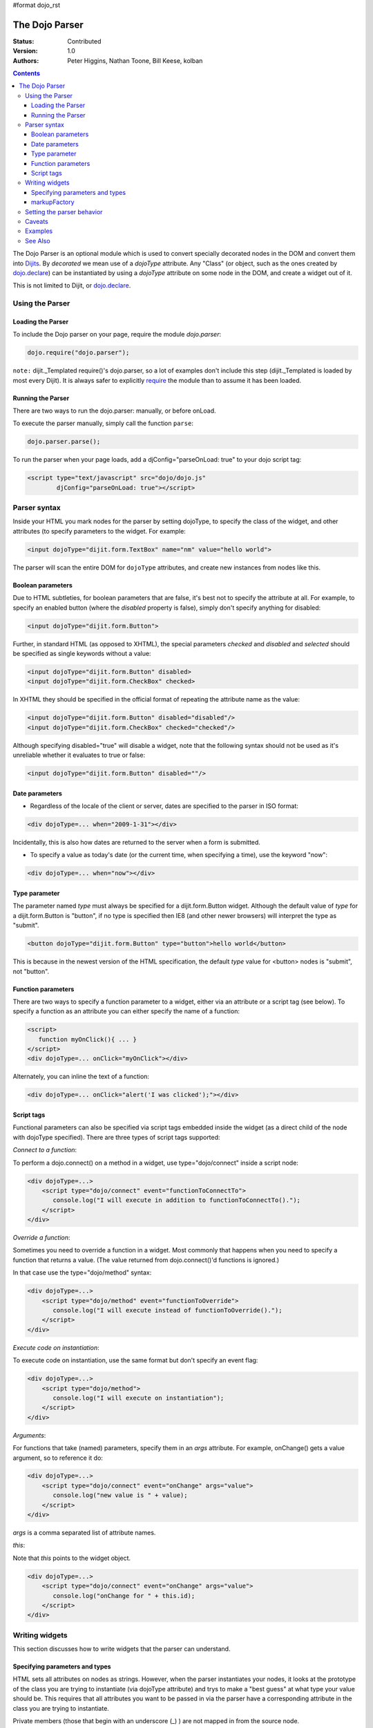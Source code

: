 #format dojo_rst

The Dojo Parser
===============

:Status: Contributed
:Version: 1.0
:Authors: Peter Higgins, Nathan Toone, Bill Keese, kolban

.. contents::
    :depth: 3

The Dojo Parser is an optional module which is used to convert specially decorated nodes in the DOM and convert them into `Dijits <dijit>`_. By `decorated` we mean use of a `dojoType` attribute. Any "Class" (or object, such as the ones created by `dojo.declare <dojo/declare>`_) can be instantiated by using a `dojoType` attribute on some node in the DOM, and create a widget out of it.

This is not limited to Dijit, or `dojo.declare <dojo/declare>`_. 

Using the Parser
------------------

==================
Loading the Parser
==================

To include the Dojo parser on your page, require the module `dojo.parser`:

.. code-block :: javascript

  dojo.require("dojo.parser");

``note:`` dijit._Templated require()'s dojo.parser, so a lot of examples don't include this step (dijit._Templated is loaded by most every Dijit). It is always safer to explicitly `require <dojo/require>`_ the module than to assume it has been loaded.

==================
Running the Parser
==================

There are two ways to run the dojo.parser: manually, or before onLoad.

To execute the parser manually, simply call the function ``parse``:

.. code-block :: javascript
  
  dojo.parser.parse();

To run the parser when your page loads, add a djConfig="parseOnLoad: true" to your dojo script tag:

.. code-block :: html

		<script type="text/javascript" src="dojo/dojo.js"
			djConfig="parseOnLoad: true"></script>



Parser syntax
-------------
Inside your HTML you mark nodes for the parser by setting dojoType, to specify the class of the widget, and other attributes (to specify parameters to the widget.   For example:

.. code-block :: html

  <input dojoType="dijit.form.TextBox" name="nm" value="hello world">


The parser will scan the entire DOM for ``dojoType`` attributes, and create new instances from nodes like this.

==================
Boolean parameters
==================

Due to HTML subtleties, for boolean parameters that are false, it's best not to specify the attribute at all.   For example, to specify an enabled button (where the `disabled` property is false), simply don't specify anything for disabled:

.. code-block :: html

  <input dojoType="dijit.form.Button">

Further, in standard HTML (as opposed to XHTML), the special parameters `checked` and `disabled` and `selected` should be specified as single keywords without a value:

.. code-block :: html

  <input dojoType="dijit.form.Button" disabled>
  <input dojoType="dijit.form.CheckBox" checked>

In XHTML they should be specified in the official format of repeating the attribute name as the value:

.. code-block :: html

  <input dojoType="dijit.form.Button" disabled="disabled"/>
  <input dojoType="dijit.form.CheckBox" checked="checked"/>

Although specifying disabled="true" will disable a widget, note that the following syntax should not be used as it's unreliable whether it evaluates to true or false:

.. code-block :: html

  <input dojoType="dijit.form.Button" disabled=""/>


===============
Date parameters
===============
* Regardless of the locale of the client or server, dates are specified to the parser in ISO format:

.. code-block :: html

  <div dojoType=... when="2009-1-31"></div>

Incidentally, this is also how dates are returned to the server when a form is submitted.


* To specify a value as today's date (or the current time, when specifying a time), use the keyword "now":

.. code-block :: html

  <div dojoType=... when="now"></div>


==============
Type parameter
==============
The parameter named `type` must always be specified for a dijit.form.Button widget.   Although the default value of `type` for a dijit.form.Button is "button", if no type is specified then IE8 (and other newer browsers) will interpret the type as "submit".

.. code-block :: html

  <button dojoType="dijit.form.Button" type="button">hello world</button>


This is because in the newest version of the HTML specification, the default `type` value for <button> nodes is "submit", not "button".


===================
Function parameters
===================
There are two ways to specify a function parameter to a widget, either via an attribute or a script tag (see below).   To specify a function as an attribute you can either specify the name of a function:

.. code-block :: html

  <script>
     function myOnClick(){ ... }
  </script>
  <div dojoType=... onClick="myOnClick"></div>


Alternately, you can inline the text of a function:

.. code-block :: html

  <div dojoType=... onClick="alert('I was clicked');"></div>


===========
Script tags
===========
Functional parameters can also be specified via script tags embedded inside the widget (as a direct child of the node with dojoType specified).  There are three types of script tags supported:

*Connect to a function*:

To perform a dojo.connect() on a method in a widget, use type="dojo/connect" inside a script node:

.. code-block :: html

    <div dojoType=...>
        <script type="dojo/connect" event="functionToConnectTo">
           console.log("I will execute in addition to functionToConnectTo().");
        </script>
    </div>

*Override a function*:

Sometimes you need to override a function in a widget.   Most commonly that happens when you need to specify a function that returns a value.   (The value returned from dojo.connect()'d functions is ignored.)

In that case use the type="dojo/method" syntax:

.. code-block :: html

    <div dojoType=...>
        <script type="dojo/method" event="functionToOverride">
           console.log("I will execute instead of functionToOverride().");
        </script>
    </div>


*Execute code on instantiation*:

To execute code on instantiation, use the same format but don't specify an event flag:

.. code-block :: html

    <div dojoType=...>
        <script type="dojo/method">
           console.log("I will execute on instantiation");
        </script>
    </div>


*Arguments*:

For functions that take (named) parameters, specify them in an `args` attribute.  For example, onChange() gets a value argument, so to reference it do:

.. code-block :: html

    <div dojoType=...>
        <script type="dojo/connect" event="onChange" args="value">
           console.log("new value is " + value);
        </script>
    </div>

`args` is a comma separated list of attribute names.

*this*:

Note that `this` points to the widget object.

.. code-block :: html

    <div dojoType=...>
        <script type="dojo/connect" event="onChange" args="value">
           console.log("onChange for " + this.id);
        </script>
    </div>





Writing widgets
---------------

This section discusses how to write widgets that the parser can understand.

===============================
Specifying parameters and types
===============================

HTML sets all attributes on nodes as strings.  However, when the parser instantiates your nodes, it looks at the prototype of the class you are trying to instantiate (via dojoType attribute) and trys to make a "best guess" at what type your value should be.  This requires that all attributes you want to be passed in via the parser have a corresponding attribute in the class you are trying to instantiate.

Private members (those that begin with an underscore (_) ) are not mapped in from the source node.

For example, given the class:

.. code-block :: javascript

  dojo.declare("my.custom.type", null, {
    name: "default value",
    value: 0,
    when: new Date(),
    objectVal: null,
    anotherObject: null,
    arrayVal: [],
    typedArray: null,
    _privateVal: 0
  });

And HTML node:

.. code-block :: html

  <div dojoType="my.custom.type" name="nm" value="5" when="2008-1-1" objectVal="{a: 1, b:'c'}" 
         anotherObject="namedObj" arrayVal="a,b,c,1,2" typedArray="['a','b','c',1,2]"
         _privateVal="5" anotherValue="more"></div>

The parser would create an object and pass it paramaters of:

.. code-block :: javascript

  {
    name: "nm",                                 // Just a simple string
    value: 5,                                   // Typed to an integer
    when: dojo.date.stamp.fromISOString("2008-1-1"); // Typed to a date
    objectVal: {a: 1, b:'c'},                   // Typed to an object
    anotherObject: dojo.getObject("namedObj"),  // For strings, try getting the object via dojo.getObject
    arrayVal: ["a","b","c","1","2"],            // When typing to an array, all entries are strings
    typedArray: ["a", "b", "c", 1, 2]           // To get a "typed" array, treat it like an object instead
  }

Note that _privateVal is not passed in (since it is private), and anotherValue is not passed in either (since it does not exist in the prototype of the class).

The parser automatically will call the startup() function of all nodes when it is finished parsing (if the function exists, ie for dijit widgets)

If you don't want to set a default value for an attribute, you can give it an empty value in your prototype.  Empty values of types are as follows:

  * NaN = an integer
  * "" = a string
  * null = an object
  * [] = an array
  * function(){} = a function
  * new Date("") = a date/time


=============
markupFactory
=============

As listed above, the parser expects widget constructors to follow a certain format (where the first argument is a hash of attribute names/values, and the second is the srcNodeRef.

If you are retrofitting an existing class to work with the parser, and the constructor does not follow this format, simply create a markupFactory method (a static method) which takes those two parameters and creates a new instance of the widget

.. code-block :: javascript

   markupFactory: function(params, srcNodeRef){
        ...
        return newWidget;
   }


Setting the parser behavior
---------------------------

``todoc: parseOnLoad`` parseOnLoad:false by default, parseOnLoad:true optional, parseOnLoad:true makes addOnLoad call after parsing. howto set parseOnLoad

``NEW in 1.3:``  Beginning in release 1.3 of dojo, you can manually call dojo.parser.instantiate on any node - and pass in an additional mixin to specify options, such as dojoType, etc.  The values in the mixin would override any values in your node.  For example:

.. code-block :: html

  <div id="myDiv" name="ABC" value="1"></div>

You can manually call the parser's instantiate function (which does the "Magical Typing") by doing:

.. code-block :: javascript

  dojo.parser.instantiate([dojo.byId("myDiv")], {dojoType: "my.custom.type"});

Calling instantiate in this way will return to you a list of instances that were created.  Note that the first parameter to instantiate is an array of nodes...even if it's one-element you need to wrap it in an array

``NEW in 1.4:``  You specify that you do not want subwidgets to be started if you pass _started: false in your mixin.  For example:

.. code-block :: javascript

  dojo.parser.instantiate([dojo.byId("myDiv")], {dojoType: "my.custom.type", _started: false});

``todoc: scoping a parser call to node by stringId|domNode``


Caveats
-------
``todoc: re-parsing, duplicate id's``

Examples
--------

Load some HTML content from a `remote URL <quickstart/ajax>`_, and convert the nodes decorated with ``dojoType``'s into widgets:

.. code-block :: javascript

  dojo.xhrGet({
    url: "widgets.html",
    load: function(data){
        dojo.byId("container").innerHTML = data;
        dojo.parser.parse("container");
    }
  });

Delay page-level parsing until after some custom code (having set parseOnLoad:false):

.. code-block :: javascript

  dojo.require("dojo.parser");
  dojo.addOnLoad(function(){
       // do something();
       dojo.parser.parse();
  });



See Also
--------

- `Understanding The Parser <http://dojotoolkit.org/book/dojo-book-0-9/part-3-programmatic-dijit-and-dojo/understanding-parser>`_ - Part of "The book of Dojo 0.9"
- `Introduction to the Parser <http://dojocampus.org/content/2008/03/08/the-dojo-parser/>`_
